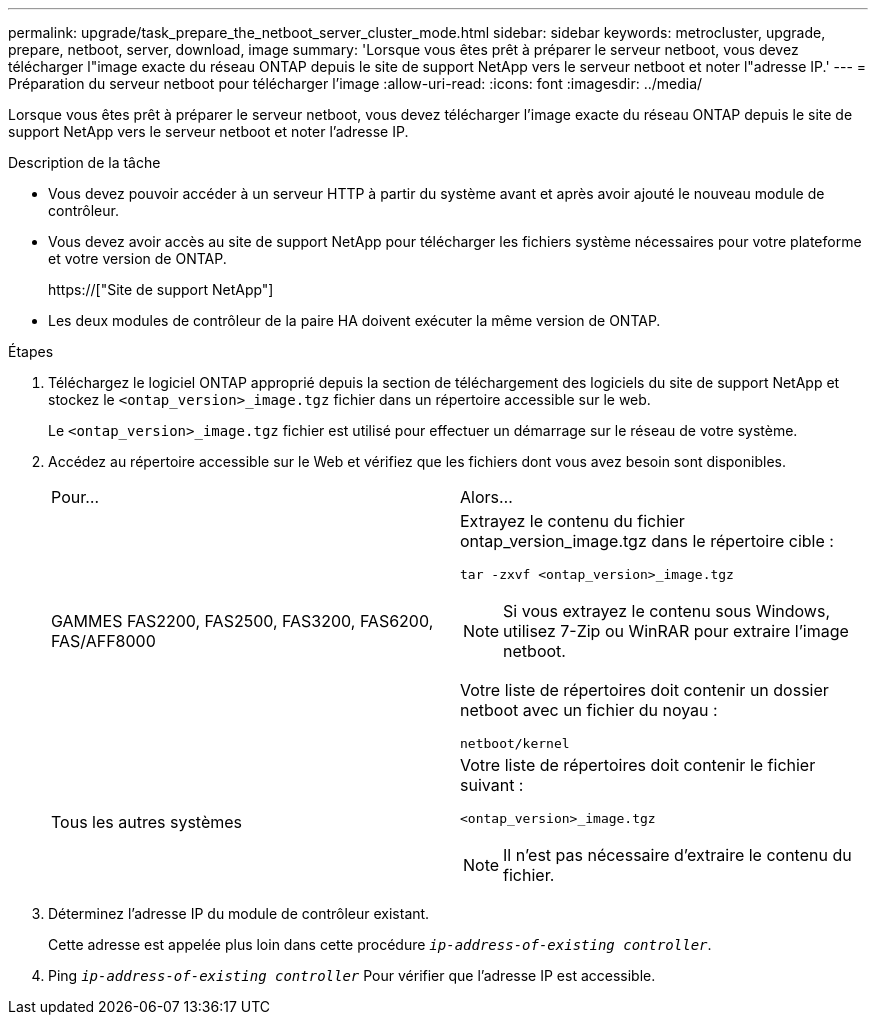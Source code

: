 ---
permalink: upgrade/task_prepare_the_netboot_server_cluster_mode.html 
sidebar: sidebar 
keywords: metrocluster, upgrade, prepare, netboot, server, download, image 
summary: 'Lorsque vous êtes prêt à préparer le serveur netboot, vous devez télécharger l"image exacte du réseau ONTAP depuis le site de support NetApp vers le serveur netboot et noter l"adresse IP.' 
---
= Préparation du serveur netboot pour télécharger l'image
:allow-uri-read: 
:icons: font
:imagesdir: ../media/


[role="lead"]
Lorsque vous êtes prêt à préparer le serveur netboot, vous devez télécharger l'image exacte du réseau ONTAP depuis le site de support NetApp vers le serveur netboot et noter l'adresse IP.

.Description de la tâche
* Vous devez pouvoir accéder à un serveur HTTP à partir du système avant et après avoir ajouté le nouveau module de contrôleur.
* Vous devez avoir accès au site de support NetApp pour télécharger les fichiers système nécessaires pour votre plateforme et votre version de ONTAP.
+
https://["Site de support NetApp"]

* Les deux modules de contrôleur de la paire HA doivent exécuter la même version de ONTAP.


.Étapes
. Téléchargez le logiciel ONTAP approprié depuis la section de téléchargement des logiciels du site de support NetApp et stockez le `<ontap_version>_image.tgz` fichier dans un répertoire accessible sur le web.
+
Le `<ontap_version>_image.tgz` fichier est utilisé pour effectuer un démarrage sur le réseau de votre système.

. Accédez au répertoire accessible sur le Web et vérifiez que les fichiers dont vous avez besoin sont disponibles.
+
|===


| Pour... | Alors... 


 a| 
GAMMES FAS2200, FAS2500, FAS3200, FAS6200, FAS/AFF8000
 a| 
Extrayez le contenu du fichier ontap_version_image.tgz dans le répertoire cible :

`tar -zxvf <ontap_version>_image.tgz`


NOTE: Si vous extrayez le contenu sous Windows, utilisez 7-Zip ou WinRAR pour extraire l'image netboot.

Votre liste de répertoires doit contenir un dossier netboot avec un fichier du noyau :

`netboot/kernel`



 a| 
Tous les autres systèmes
 a| 
Votre liste de répertoires doit contenir le fichier suivant :

`<ontap_version>_image.tgz`


NOTE: Il n'est pas nécessaire d'extraire le contenu du fichier.

|===
. Déterminez l'adresse IP du module de contrôleur existant.
+
Cette adresse est appelée plus loin dans cette procédure `_ip-address-of-existing controller_`.

. Ping `_ip-address-of-existing controller_` Pour vérifier que l'adresse IP est accessible.

